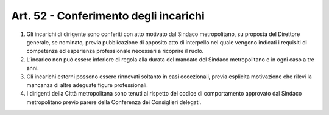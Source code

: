 Art. 52 - Conferimento degli incarichi
--------------------------------------

1. Gli incarichi di dirigente sono conferiti con atto motivato dal Sindaco metropolitano, su proposta del Direttore generale, se nominato, previa pubblicazione di apposito atto di interpello nel quale vengono indicati i requisiti di competenza ed esperienza professionale necessari a ricoprire il ruolo.
 
2. L’incarico non può essere inferiore di regola alla durata del mandato del Sindaco metropolitano e in ogni caso a tre anni.
 
3. Gli incarichi esterni possono essere rinnovati soltanto in casi eccezionali, previa esplicita motivazione che rilevi la mancanza di altre adeguate figure professionali.
 
4. I dirigenti della Città metropolitana sono tenuti al rispetto del codice di comportamento approvato dal Sindaco metropolitano previo parere della Conferenza dei Consiglieri delegati.
